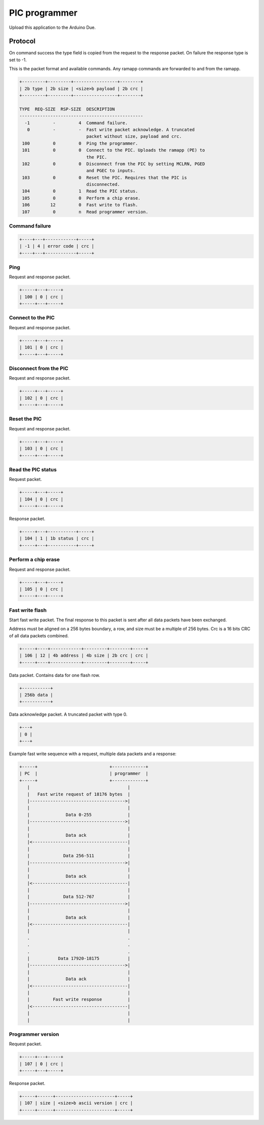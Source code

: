 PIC programmer
==============

Upload this application to the Arduino Due.

Protocol
--------

On command success the type field is copied from the request to the
response packet. On failure the response type is set to -1.

This is the packet format and available commands. Any ramapp commands
are forwarded to and from the ramapp.

.. code-block:: text

   +---------+---------+-----------------+--------+
   | 2b type | 2b size | <size>b payload | 2b crc |
   +---------+---------+-----------------+--------+

   TYPE  REQ-SIZE  RSP-SIZE  DESCRIPTION
   ------------------------------------------------
     -1         -         4  Command failure.
      0         -         -  Fast write packet acknowledge. A truncated
                             packet without size, payload and crc.
    100         0         0  Ping the programmer.
    101         0         0  Connect to the PIC. Uploads the ramapp (PE) to
                             the PIC.
    102         0         0  Disconnect from the PIC by setting MCLRN, PGED
                             and PGEC to inputs.
    103         0         0  Reset the PIC. Requires that the PIC is
                             disconnected.
    104         0         1  Read the PIC status.
    105         0         0  Perform a chip erase.
    106        12         0  Fast write to flash.
    107         0         n  Read programmer version.

Command failure
^^^^^^^^^^^^^^^

.. code-block:: text

   +----+---+------------+-----+
   | -1 | 4 | error code | crc |
   +----+---+------------+-----+

Ping
^^^^

Request and response packet.

.. code-block:: text

   +-----+---+-----+
   | 100 | 0 | crc |
   +-----+---+-----+

Connect to the PIC
^^^^^^^^^^^^^^^^^^

Request and response packet.

.. code-block:: text

   +-----+---+-----+
   | 101 | 0 | crc |
   +-----+---+-----+

Disconnect from the PIC
^^^^^^^^^^^^^^^^^^^^^^^

Request and response packet.

.. code-block:: text

   +-----+---+-----+
   | 102 | 0 | crc |
   +-----+---+-----+

Reset the PIC
^^^^^^^^^^^^^

Request and response packet.

.. code-block:: text

   +-----+---+-----+
   | 103 | 0 | crc |
   +-----+---+-----+

Read the PIC status
^^^^^^^^^^^^^^^^^^^

Request packet.

.. code-block:: text

   +-----+---+-----+
   | 104 | 0 | crc |
   +-----+---+-----+

Response packet.

.. code-block:: text

   +-----+---+-----------+-----+
   | 104 | 1 | 1b status | crc |
   +-----+---+-----------+-----+

Perform a chip erase
^^^^^^^^^^^^^^^^^^^^

Request and response packet.

.. code-block:: text

   +-----+---+-----+
   | 105 | 0 | crc |
   +-----+---+-----+

Fast write flash
^^^^^^^^^^^^^^^^

Start fast write packet. The final response to this packet is sent
after all data packets have been exchanged.

Address must be aligned on a 256 bytes boundary, a row, and size must
be a multiple of 256 bytes. Crc is a 16 bits CRC of all data packets
combined.

.. code-block:: text

   +-----+----+------------+---------+--------+-----+
   | 106 | 12 | 4b address | 4b size | 2b crc | crc |
   +-----+----+------------+---------+--------+-----+

Data packet. Contains data for one flash row.

.. code-block:: text

   +-----------+
   | 256b data |
   +-----------+

Data acknowledge packet. A truncated packet with type 0.

.. code-block:: text

   +---+
   | 0 |
   +---+

Example fast write sequence with a request, multiple data packets and
a response:

.. code-block:: text

       +-----+                            +-------------+
       | PC  |                            | programmer  |
       +-----+                            +-------------+
          |                                      |
          |   Fast write request of 18176 bytes  |
          |------------------------------------->|
          |                                      |
          |              Data 0-255              |
          |------------------------------------->|
          |                                      |
          |              Data ack                |
          |<-------------------------------------|
          |                                      |
          |             Data 256-511             |
          |------------------------------------->|
          |                                      |
          |              Data ack                |
          |<-------------------------------------|
          |                                      |
          |             Data 512-767             |
          |------------------------------------->|
          |                                      |
          |              Data ack                |
          |<-------------------------------------|
          |                                      |
          .                                      .
          .                                      .
          .                                      .
          |           Data 17920-18175           |
          |------------------------------------->|
          |                                      |
          |              Data ack                |
          |<-------------------------------------|
          |                                      |
          |         Fast write response          |
          |<-------------------------------------|
          |                                      |
          |                                      |

Programmer version
^^^^^^^^^^^^^^^^^^

Request packet.

.. code-block:: text

   +-----+---+-----+
   | 107 | 0 | crc |
   +-----+---+-----+

Response packet.

.. code-block:: text

   +-----+------+-----------------------+-----+
   | 107 | size | <size>b ascii version | crc |
   +-----+------+-----------------------+-----+
